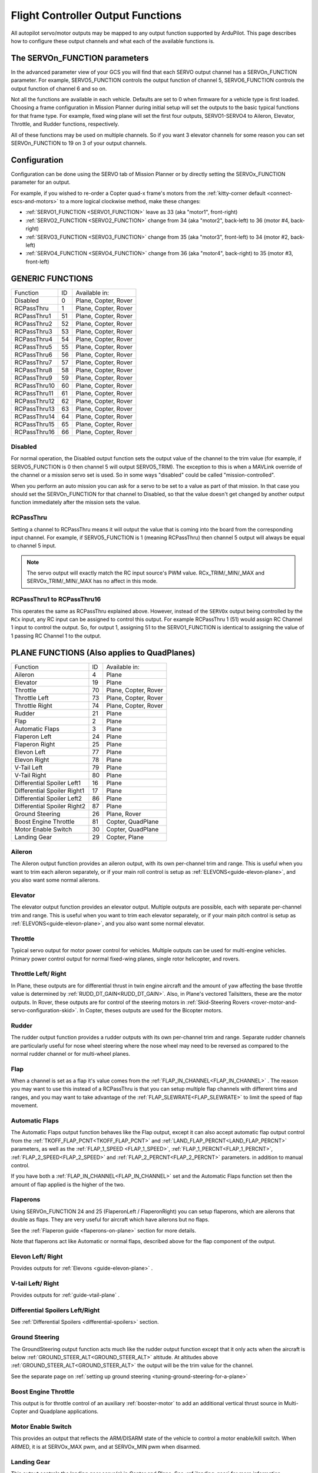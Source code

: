 .. _common-rcoutput-mapping:

==================================
Flight Controller Output Functions
==================================

All autopilot servo/motor outputs may be mapped to any output function supported by
ArduPilot. This page describes how to configure these output channels and what each
of the available functions is.

The SERVOn_FUNCTION parameters
------------------------------

In the advanced parameter view of your GCS you will find that each
SERVO output channel has a SERVOn_FUNCTION parameter. For example,
SERVO5_FUNCTION controls the output function of channel 5,
SERVO6_FUNCTION controls the output function of channel 6 and so on.

Not all the functions are available in each vehicle. Defaults are set to 0 when firmware for a vehicle type is first loaded. Choosing a frame
configuration in Mission Planner during initial setup will set the outputs to the basic typical functions for that frame type. For example,
fixed wing plane will set the first four outputs, SERVO1-SERVO4 to Aileron, Elevator, Throttle, and Rudder functions, respectively.

All of these functions may be used on multiple channels. So if you
want 3 elevator channels for some reason you can set SERVOn_FUNCTION
to 19 on 3 of your output channels.

Configuration
-------------

Configuration can be done using the SERVO tab of Mission Planner or by directly setting the SERVOx_FUNCTION parameter for an output.

.. image:: ../../../images/rcoutput-mapping.png
    :target: ../_images/rcoutput-mapping.png

For example, if you wished to re-order a Copter quad-x frame's motors from the :ref:`kitty-corner default <connect-escs-and-motors>` to a more logical clockwise method, make these changes:

- :ref:`SERVO1_FUNCTION <SERVO1_FUNCTION>` leave as 33 (aka "motor1", front-right)
- :ref:`SERVO2_FUNCTION <SERVO2_FUNCTION>` change from 34 (aka "motor2", back-left) to 36 (motor #4, back-right)
- :ref:`SERVO3_FUNCTION <SERVO3_FUNCTION>` change from 35 (aka "motor3", front-left) to 34 (motor #2, back-left)
- :ref:`SERVO4_FUNCTION <SERVO4_FUNCTION>` change from 36 (aka "motor4", back-right) to 35 (motor #3, front-left)


GENERIC FUNCTIONS
-----------------

+--------------------------------+----+---------------------------------------+
|       Function                 | ID |        Available in:                  |
+--------------------------------+----+---------------------------------------+
|      Disabled                  | 0  |    Plane, Copter, Rover               |
+--------------------------------+----+---------------------------------------+
|      RCPassThru                | 1  |    Plane, Copter, Rover               |
+--------------------------------+----+---------------------------------------+
|      RCPassThru1               | 51 |    Plane, Copter, Rover               |
+--------------------------------+----+---------------------------------------+
|      RCPassThru2               | 52 |    Plane, Copter, Rover               |
+--------------------------------+----+---------------------------------------+
|      RCPassThru3               | 53 |    Plane, Copter, Rover               |
+--------------------------------+----+---------------------------------------+
|      RCPassThru4               | 54 |    Plane, Copter, Rover               |
+--------------------------------+----+---------------------------------------+
|      RCPassThru5               | 55 |    Plane, Copter, Rover               |
+--------------------------------+----+---------------------------------------+
|      RCPassThru6               | 56 |    Plane, Copter, Rover               |
+--------------------------------+----+---------------------------------------+
|      RCPassThru7               | 57 |    Plane, Copter, Rover               |
+--------------------------------+----+---------------------------------------+
|      RCPassThru8               | 58 |    Plane, Copter, Rover               |
+--------------------------------+----+---------------------------------------+
|      RCPassThru9               | 59 |    Plane, Copter, Rover               |
+--------------------------------+----+---------------------------------------+
|      RCPassThru10              | 60 |    Plane, Copter, Rover               |
+--------------------------------+----+---------------------------------------+
|      RCPassThru11              | 61 |    Plane, Copter, Rover               |
+--------------------------------+----+---------------------------------------+
|      RCPassThru12              | 62 |    Plane, Copter, Rover               |
+--------------------------------+----+---------------------------------------+
|      RCPassThru13              | 63 |    Plane, Copter, Rover               |
+--------------------------------+----+---------------------------------------+
|      RCPassThru14              | 64 |    Plane, Copter, Rover               |
+--------------------------------+----+---------------------------------------+
|      RCPassThru15              | 65 |    Plane, Copter, Rover               |
+--------------------------------+----+---------------------------------------+
|      RCPassThru16              | 66 |    Plane, Copter, Rover               |
+--------------------------------+----+---------------------------------------+

Disabled
++++++++

For normal operation, the Disabled output function sets the output value
of the channel to the trim value (for example, if SERVO5_FUNCTION is 0 then channel 5 will
output SERVO5_TRIM). The exception to this is when a
MAVLink override of the channel or a mission servo set is used. So in
some ways "disabled" could be called "mission-controlled".

When you perform an auto mission you can ask for a servo to be set to a
value as part of that mission. In that case you should set the
SERVOn_FUNCTION for that channel to Disabled, so that the value doesn't
get changed by another output function immediately after the mission
sets the value.

RCPassThru
++++++++++

Setting a channel to RCPassThru means it will output the value that is
coming into the board from the corresponding input channel. For example,
if SERVO5_FUNCTION is 1 (meaning RCPassThru) then channel 5 output will
always be equal to channel 5 input.

.. note:: The servo output will exactly match the RC input source's PWM value. RCx_TRIM/_MIN/_MAX and SERVOx_TRIM/_MIN/_MAX has no affect in this mode.

RCPassThru1 to RCPassThru16
+++++++++++++++++++++++++++

This operates the same as RCPassThru explained above. However, instead of the ``SERVOx`` output being controlled by the ``RCx`` input, any RC input can be assigned to control this output. For example RCPassThru 1 (51) would assign RC Channel 1 input to control the output. So, for output 1, assigning 51 to the SERVO1_FUNCTION is identical to assigning  the value of 1 passing RC Channel 1 to the output.

PLANE FUNCTIONS (Also applies to QuadPlanes)
--------------------------------------------

+--------------------------------+----+---------------------------------------+
|       Function                 | ID |        Available in:                  |
+--------------------------------+----+---------------------------------------+
|      Aileron                   | 4  |    Plane                              |
+--------------------------------+----+---------------------------------------+
|      Elevator                  | 19 |    Plane                              |
+--------------------------------+----+---------------------------------------+
|      Throttle                  | 70 |    Plane, Copter, Rover               |
+--------------------------------+----+---------------------------------------+
|      Throttle Left             | 73 |    Plane, Copter, Rover               |
+--------------------------------+----+---------------------------------------+
|      Throttle Right            | 74 |    Plane, Copter, Rover               |
+--------------------------------+----+---------------------------------------+
|      Rudder                    | 21 |    Plane                              |
+--------------------------------+----+---------------------------------------+
|      Flap                      | 2  |    Plane                              |
+--------------------------------+----+---------------------------------------+
|      Automatic Flaps           | 3  |    Plane                              |
+--------------------------------+----+---------------------------------------+
|      Flaperon Left             | 24 |    Plane                              |
+--------------------------------+----+---------------------------------------+
|      Flaperon Right            | 25 |    Plane                              |
+--------------------------------+----+---------------------------------------+
|      Elevon Left               | 77 |    Plane                              |
+--------------------------------+----+---------------------------------------+
|      Elevon Right              | 78 |    Plane                              |
+--------------------------------+----+---------------------------------------+
|      V-Tail Left               | 79 |    Plane                              |
+--------------------------------+----+---------------------------------------+
|      V-Tail Right              | 80 |    Plane                              |
+--------------------------------+----+---------------------------------------+
|     Differential Spoiler Left1 | 16 |    Plane                              |
+--------------------------------+----+---------------------------------------+
|     Differential Spoiler Right1| 17 |    Plane                              |
+--------------------------------+----+---------------------------------------+
|     Differential Spoiler Left2 | 86 |    Plane                              |
+--------------------------------+----+---------------------------------------+
|     Differential Spoiler Right2| 87 |    Plane                              |
+--------------------------------+----+---------------------------------------+
|      Ground Steering           | 26 |    Plane, Rover                       |
+--------------------------------+----+---------------------------------------+
|      Boost Engine Throttle     | 81 |    Copter, QuadPlane                  |
+--------------------------------+----+---------------------------------------+
|      Motor Enable Switch       | 30 |    Copter, QuadPlane                  |
+--------------------------------+----+---------------------------------------+
|      Landing Gear              | 29 |    Copter, Plane                      |
+--------------------------------+----+---------------------------------------+

Aileron
+++++++

The Aileron output function provides an aileron output, with
its own per-channel trim and range. This is useful when you want to
trim each aileron separately, or if your main roll control is setup as
:ref:`ELEVONS<guide-elevon-plane>`, and you also want some
normal ailerons.

Elevator
++++++++

The elevator output function provides an elevator output. Multiple outputs are possible, each with
separate per-channel trim and range. This is useful when you want to
trim each elevator separately, or if your main pitch control is setup as
:ref:`ELEVONS<guide-elevon-plane>`, and you also want some
normal elevator.

Throttle
++++++++

Typical servo output for motor power control for vehicles. Multiple outputs can be used for multi-engine vehicles. Primary power control output for normal fixed-wing planes, single rotor helicopter, and rovers.

Throttle Left/ Right
++++++++++++++++++++

In Plane, these outputs are for differential thrust in twin engine aircraft and the amount of yaw affecting the base throttle value is determined by :ref:`RUDD_DT_GAIN<RUDD_DT_GAIN>`. Also, in Plane's vectored Tailsitters, these are the motor outputs. In Rover, these outputs are for control of the steering motors in :ref:`Skid-Steering Rovers <rover-motor-and-servo-configuration-skid>`. In Copter, theses outputs are used for the Bicopter motors.


Rudder
++++++

The rudder output function provides a rudder outputs with its own
per-channel trim and range. Separate rudder channels are particularly
useful for nose wheel steering where the nose wheel may need to be
reversed as compared to the normal rudder channel or for multi-wheel
planes.

Flap
++++

When a channel is set as a flap it's value comes from the :ref:`FLAP_IN_CHANNEL<FLAP_IN_CHANNEL>` . The reason you
may want to use this instead of a RCPassThru is that you can setup
multiple flap channels with different trims and ranges, and you may want
to take advantage of the :ref:`FLAP_SLEWRATE<FLAP_SLEWRATE>` to limit the speed of flap
movement.

Automatic Flaps
+++++++++++++++

The Automatic Flaps output function behaves like the Flap output, except it
can also accept automatic flap output control from the :ref:`TKOFF_FLAP_PCNT<TKOFF_FLAP_PCNT>` and
:ref:`LAND_FLAP_PERCNT<LAND_FLAP_PERCNT>` parameters, as well as the :ref:`FLAP_1_SPEED <FLAP_1_SPEED>`,
:ref:`FLAP_1_PERCNT<FLAP_1_PERCNT>`, :ref:`FLAP_2_SPEED<FLAP_2_SPEED>` and :ref:`FLAP_2_PERCNT<FLAP_2_PERCNT>` parameters. in addition to manual control.

If you have both a :ref:`FLAP_IN_CHANNEL<FLAP_IN_CHANNEL>` set and the Automatic Flaps
function set then the amount of flap applied is the higher of the two.

Flaperons
+++++++++

Using SERVOn_FUNCTION 24 and 25 (FlaperonLeft / FlaperonRight) you can setup
flaperons, which are ailerons that double as flaps. They are very useful
for aircraft which have ailerons but no flaps.

See the :ref:`Flaperon guide <flaperons-on-plane>` section for more details.

Note that flaperons act like Automatic or normal flaps, described above for the flap
component of the output.

Elevon Left/ Right
++++++++++++++++++

Provides outputs for :ref:`Elevons <guide-elevon-plane>` .

V-tail Left/ Right
++++++++++++++++++

Provides outputs for :ref:`guide-vtail-plane` .

Differential Spoilers Left/Right
++++++++++++++++++++++++++++++++

See :ref:`Differential Spoilers <differential-spoilers>` section.

Ground Steering
+++++++++++++++

The GroundSteering output function acts much like the rudder output
function except that it only acts when the aircraft is below
:ref:`GROUND_STEER_ALT<GROUND_STEER_ALT>` altitude. At altitudes above :ref:`GROUND_STEER_ALT<GROUND_STEER_ALT>` the
output will be the trim value for the channel.

See the separate page on :ref:`setting up ground steering <tuning-ground-steering-for-a-plane>`

Boost Engine Throttle
+++++++++++++++++++++

This output is for throttle control of an auxiliary :ref:`booster-motor` to add an additional vertical thrust source in Multi-Copter and Quadplane applications.


Motor Enable Switch
+++++++++++++++++++

This provides an output that reflects the ARM/DISARM state of the vehicle to control a motor enable/kill switch. When ARMED, it is at SERVOx_MAX pwm, and at SERVOx_MIN pwm when disarmed.

Landing Gear
++++++++++++

This output controls the landing gear servo(s) in Copter and Plane. See :ref:`landing-gear` for more information.

COPTER / QUADPLANE FUNCTIONS
----------------------------

+--------------------------------+----+-----------------------------------------------------------------+
|       Function                 | ID |                  Available in:                                  |
+--------------------------------+----+-----------------------------------------------------------------+
|      Motor 1                   | 33 |    Copter, QuadPlane, HeliQuad, Traditional & Dual helicopters  |
+--------------------------------+----+-----------------------------------------------------------------+
|      Motor 2                   | 34 |    Copter, QuadPlane, HeliQuad, Traditional & Dual helicopters  |
+--------------------------------+----+-----------------------------------------------------------------+
|      Motor 3                   | 35 |    Copter, QuadPlane, HeliQuad, Traditional & Dual helicopters  |
+--------------------------------+----+-----------------------------------------------------------------+
|      Motor 4                   | 36 |    Copter, QuadPlane, HeliQuad, Traditional & Dual helicopters  |
+--------------------------------+----+-----------------------------------------------------------------+
|      Motor 5                   | 37 |    Copter, QuadPlane, Dual Helicopter                           |
+--------------------------------+----+-----------------------------------------------------------------+
|      Motor 6                   | 38 |    Copter, QuadPlane, Dual Helicopter                           |
+--------------------------------+----+-----------------------------------------------------------------+
|      Motor 7                   | 39 |    Copter, QuadPlane                                            |
+--------------------------------+----+-----------------------------------------------------------------+
|      Motor 8                   | 40 |    Copter, QuadPlane                                            |
+--------------------------------+----+-----------------------------------------------------------------+
|      Motor 9                   | 82 |    Copter                                                       |
+--------------------------------+----+-----------------------------------------------------------------+
|      Motor 10                  | 83 |    Copter                                                       |
+--------------------------------+----+-----------------------------------------------------------------+
|      Motor 11                  | 84 |    Copter                                                       |
+--------------------------------+----+-----------------------------------------------------------------+
|      Motor 12                  | 85 |    Copter                                                       |
+--------------------------------+----+-----------------------------------------------------------------+
|      Motor Tilt                | 41 |    QuadPlane                                                    |
+--------------------------------+----+-----------------------------------------------------------------+
|      Throttle Left             | 73 |    Plane, Copter, Rover                                         |
+--------------------------------+----+-----------------------------------------------------------------+
|      Throttle Right            | 74 |    Plane, Copter, Rover                                         |
+--------------------------------+----+-----------------------------------------------------------------+
|      Tilt Motor Left           | 75 |    Copter, QuadPlane                                            |
+--------------------------------+----+-----------------------------------------------------------------+
|      Tilt Motor Right          | 76 |    Copter, QuadPlane                                            |
+--------------------------------+----+-----------------------------------------------------------------+
|      Boost Engine Throttle     | 81 |    Copter, QuadPlane                                            |
+--------------------------------+----+-----------------------------------------------------------------+
|      Motor Enable Switch       | 30 |    Copter, QuadPlane                                            |
+--------------------------------+----+-----------------------------------------------------------------+
|      Parachute Release         | 27 |    Copter                                                       |
+--------------------------------+----+-----------------------------------------------------------------+
|      Landing Gear              | 29 |    Copter, Plane                                                |
+--------------------------------+----+-----------------------------------------------------------------+
|      Winch                     | 88 |    Copter                                                       |
+--------------------------------+----+-----------------------------------------------------------------+
|      Rotor Head Speed          | 31 |    Traditional & Dual Helicopter, HeliQuad                      |
+--------------------------------+----+-----------------------------------------------------------------+
|      Tail Rotor Speed          | 32 |    Traditional Helicopter                                       |
+--------------------------------+----+-----------------------------------------------------------------+

Motors 1 - 12
+++++++++++++



These are the Copter and Quadplane VTOL motor outputs. For Multi-Copters, see :ref:`Motor Order Diagrams<connect-escs-and-motors>` . Or see :ref:`Tradtional Helicopter <traditional-helicopter-connecting-apm>`, or :ref:`singlecopter-and-coaxcopter`, or :ref:`heliquads`.

[site wiki="copter"]
.. note::

   It is only possible to modify the output channel used, it is not possible to redefine the direction the motor spins with these parameters.
   Copter-3.5 (and earlier) do not support assigning the same function to multiple output channels but this feature will be present in Copter-3.6 (and higher).
[/site]

For Quadplanes, see :ref:`quadplane-frame-setup` for motor output configuration.

Throttle Left/ Right
++++++++++++++++++++

In Plane, these outputs are for differential thrust in twin engine aircraft and the amount of yaw affecting the base throttle value is determined by :ref:`RUDD_DT_GAIN<RUDD_DT_GAIN>`. Also, in Plane's vectored Tailsitters, these are the motor outputs. In Rover, these outputs are for control of the steering motors in :ref:`Skid-Steering Rovers <rover-motor-and-servo-configuration-skid>`. In Copter, theses outputs are used for the Bicopter motors.


Motor Tilt/ Tilt Motor Left/ Tilt Motor Right
+++++++++++++++++++++++++++++++++++++++++++++

These outputs control the tilt servos for :ref:`guide-tilt-rotor` in Plane and Bicopters in Copter.

Boost Engine Throttle
+++++++++++++++++++++

This output is for throttle control of an auxiliary :ref:`booster-motor` to add an additional vertical thrust source in Multi-Copter and Quadplane applications.

Motor Enable Switch
+++++++++++++++++++

This provides an output that reflects the ARM/DISARM state of the vehicle to control a motor enable/kill switch. When ARMED, it is at SERVOx_MAX pwm, and at SERVOx_MIN pwm when disarmed.

Parachute Release
+++++++++++++++++

See :ref:`Parachute<copter:parachute>` section.

Landing Gear
++++++++++++

This output controls the landing gear servo(s) in Copter and Plane. See :ref:`landing-gear` for more information.

Winch
+++++

This output controls a winch for object delivery in Copter.

Rotor Head Speed
++++++++++++++++

Motor control output for :ref:`Traditional Helicopter<traditional-helicopters>`.

Tail Rotor Speed
++++++++++++++++

Output to :ref:`Traditional Helicopter<traditional-helicopters>` tail rotor ESC/Governor (future enhancement).

ROVER FUNCTIONS
---------------

+--------------------------------+----+---------------------------------------+
|       Function                 | ID |        Available in:                  |
+--------------------------------+----+---------------------------------------+
|      Ground Steering           | 26 |    Plane, Rover                       |
+--------------------------------+----+---------------------------------------+
|      Throttle                  | 70 |    Plane, QuadPlane, Copter, Rover    |
+--------------------------------+----+---------------------------------------+
|      Throttle Left             | 73 |    Plane, Copter, Rover               |
+--------------------------------+----+---------------------------------------+
|      Throttle Right            | 74 |    Plane, Copter, Rover               |
+--------------------------------+----+---------------------------------------+
|      Main Sail Sheet           | 89 |    Rover                              |
+--------------------------------+----+---------------------------------------+

Throttle
++++++++

Typical servo output for motor power control for vehicles. Multiple outputs can be used for multi-engine vehicles. Primary power control output for normal fixed-wing planes, single rotor helicopter, and rovers.

Throttle Left/ Right
++++++++++++++++++++

In Plane, these outputs are for differential thrust in twin engine aircraft and the amount of yaw affecting the base throttle value is determined by :ref:`RUDD_DT_GAIN<RUDD_DT_GAIN>`. Also, in Plane's vectored Tailsitters, these are the motor outputs. In Rover, these outputs are for control of the steering motors in :ref:`Skid-Steering Rovers <rover-motor-and-servo-configuration-skid>`. In Copter, theses outputs are used for the Bicopter motors.

Main Sail Sheet
++++++++++++++++++++++

This output is used to control the Main Sail in Rover based Sailboats. See :ref:`Sailing Vehicle Setup<sailboat-hardware>` setup for more information.

ANTENNA TRACKER FUNCTIONS
-------------------------

+--------------------------------+----+---------------------------------------+
|       Function                 | ID |        Available in:                  |
+--------------------------------+----+---------------------------------------+
|      Tracker Yaw               | 71 |    Antenna Tracker                    |
+--------------------------------+----+---------------------------------------+
|      Tracker Pitch             | 72 |    Antenna Tracker                    |
+--------------------------------+----+---------------------------------------+

Tracker Yaw/Pitch
+++++++++++++++++

These outputs control the pitch and yaw servos for an `Antenna Tracker <http://ardupilot.org/antennatracker/index.html>`__.

CAMERA/GIMBAL FUNCTIONS
-----------------------

+--------------------------------+----+---------------------------------------+
|       Function                 | ID |        Available in:                  |
+--------------------------------+----+---------------------------------------+
|      Mount Pan                 | 6  |    Plane, Copter, Rover               |
+--------------------------------+----+---------------------------------------+
|      Mount Tilt                | 7  |    Plane, Copter, Rover               |
+--------------------------------+----+---------------------------------------+
|      Mount Roll                | 8  |    Plane, Copter, Rover               |
+--------------------------------+----+---------------------------------------+
|      Mount Deploy/Retract      | 9  |    Plane, Copter, Rover               |
+--------------------------------+----+---------------------------------------+
|      Camera Trigger            | 10 |    Plane, Copter, Rover               |
+--------------------------------+----+---------------------------------------+
|      Mount2 Pan                | 12 |    Plane, Copter, Rover               |
+--------------------------------+----+---------------------------------------+
|      Mount2 Tilt               | 13 |    Plane, Copter, Rover               |
+--------------------------------+----+---------------------------------------+
|      Mount2 Roll               | 14 |    Plane, Copter, Rover               |
+--------------------------------+----+---------------------------------------+
|      Mount2 Deploy/Retract     | 15 |    Plane, Copter, Rover               |
+--------------------------------+----+---------------------------------------+
|      Camera ISO                | 90 |    Plane, Copter, Rover               |
+--------------------------------+----+---------------------------------------+
|      Camera Aperture           | 91 |    Plane, Copter, Rover               |
+--------------------------------+----+---------------------------------------+
|      Camera Focus              | 92 |    Plane, Copter, Rover               |
+--------------------------------+----+---------------------------------------+
|      Camera Shutter Speed      | 93 |    Plane, Copter, Rover               |
+--------------------------------+----+---------------------------------------+

Mount Pan/Tilt/Roll/Deploy
++++++++++++++++++++++++++

These control the output channels for controlling a servo gimbal. Please
see the :ref:`camera gimbal configuration documentation <common-camera-gimbal>` for details.

The Mount2 options are the same, but control a second camera gimbal.

Camera_trigger
++++++++++++++

The Camera_trigger output function is used to trigger a camera with a
servo. See the :ref:`camera gimbal documentation <common-camera-gimbal>` for details.

Camera ISO/Aperture/Focus/Shutter Speed
+++++++++++++++++++++++++++++++++++++++

These outputs are used to remotely control the above values for BMMC (Blackmagic Micro Cinema Camera) compatible devices.

INTERNAL COMBUSTION ENGINE FUNCTIONS
------------------------------------

+--------------------------------+----+---------------------------------------+
|       Function                 | ID |        Available in:                  |
+--------------------------------+----+---------------------------------------+
|      Ignition                  | 67 |    Plane, Copter, Rover               |
+--------------------------------+----+---------------------------------------+
|      Choke                     | 68 |    *reserved for future use*          |
+--------------------------------+----+---------------------------------------+
|      Starter                   | 69 |    Plane, Copter, Rover               |
+--------------------------------+----+---------------------------------------+

Ignition/Starter/Choke
++++++++++++++++++++++

For control of an internal combustion engine's spark plug/igniter, starter motor, and choke. See :ref:`common-ice` .

MISCELLANEOUS FUNCTIONS
-----------------------

+--------------------------------+----+---------------------------------------+
|       Function                 | ID |        Available in:                  |
+--------------------------------+----+---------------------------------------+
|      Gripper                   | 28 |     Plane, Copter, Rover              |
+--------------------------------+----+---------------------------------------+
|      EggDrop                   | 11 |     Deprecated                        |
+--------------------------------+----+---------------------------------------+
|      Sprayer Pump              | 22 |     Copter                            |
+--------------------------------+----+---------------------------------------+
|      Sprayer Mixer             | 23 |     Copter                            |
+--------------------------------+----+---------------------------------------+

Gripper
+++++++

This is an output for controlling a servo or electormagnetic gripper for holding items for delivery applications. See :ref:`common-gripper-landingpage` for more information.

Sprayer Pump/Mixer
++++++++++++++++++

These outputs are controlling a :ref:`sprayer` .

DEFAULT VALUES
--------------

Either upon loading the firmware or selecting the frame type, certain default values will be set for the output functions. The user may move these to alternate servo/motor outputs if they desire. The default values are shown below:

+------------------------------------+---+---+---+---+---+---+---+---+---+----+----+----+
| VEHICLE TYPE                 SERVO | 1 | 2 | 3 | 4 | 5 | 6 | 7 | 8 | 9 | 10 | 11 | 12 |
+------------------------------------+---+---+---+---+---+---+---+---+---+----+----+----+
| MultiCopter                        |33 |34 |35 |36 |37 |38 |39 |40 |82 |83  |84  |85  |
+------------------------------------+---+---+---+---+---+---+---+---+---+----+----+----+
| Tricopter                          |33 |34 |0  |36 |0  |0  |39 |0  |0  |0   |0   |0   |
+------------------------------------+---+---+---+---+---+---+---+---+---+----+----+----+
| SingleCopter/ CoAxialCopter        |33 |34 |35 |36 |37 |38 |0  |0  |0  |0   |0   |0   |
+------------------------------------+---+---+---+---+---+---+---+---+---+----+----+----+
| Traditional Helicopter             |33 |34 |35 |36 |0  |0  |0  |31 |0  |0   |0   |0   |
+------------------------------------+---+---+---+---+---+---+---+---+---+----+----+----+
| Dual Helicopter                    |33 |34 |35 |36 |37 |38 |0  |31 |0  |0   |0   |0   |
+------------------------------------+---+---+---+---+---+---+---+---+---+----+----+----+
| HeliQuad                           |33 |34 |35 |36 |0  |0  |0  |31 |0  |0   |0   |0   |
+------------------------------------+---+---+---+---+---+---+---+---+---+----+----+----+
| Fixed Wing Plan/ Tailsitter        |4  |19 |21 |70 |0  |0  |0  |0  |0  |0   |0   |0   |
+------------------------------------+---+---+---+---+---+---+---+---+---+----+----+----+
| Quadplane                          |4  |19 |21 |70 |33 |34 |35 |36 |0  |0   |0   |0   |
+------------------------------------+---+---+---+---+---+---+---+---+---+----+----+----+
| Quadplane  Tricopter               |4  |19 |21 |70 |33 |34 |0  |36 |0  |0   |39  |0   |
+------------------------------------+---+---+---+---+---+---+---+---+---+----+----+----+
| Rover                              |26 |0  |70 |0  |0  |0  |0  |0  |0  |0   |0   |0   |
+------------------------------------+---+---+---+---+---+---+---+---+---+----+----+----+

 .. note:: Rover Skid Steered vehicles will need to manually change SERVO1 and SERVO3 to Throttle Left and Throttle Right to enable skid steering.
 

